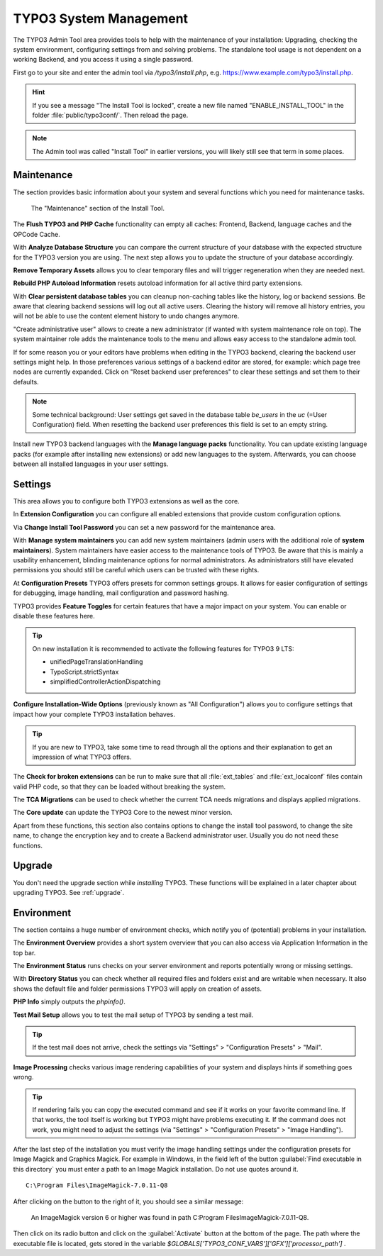 ﻿.. include:: ../../Includes.txt


.. _the-install-tool-in-depth:

=======================
TYPO3 System Management
=======================

The TYPO3 Admin Tool area provides tools to help with the maintenance of your
installation: Upgrading, checking the system environment, configuring settings
from and solving problems. The standalone tool usage is not dependent on a
working Backend, and you access it using a single password.

First go to your site and enter the admin tool via `/typo3/install.php`, e.g. https://www.example.com/typo3/install.php.

.. hint::

   If you see a message "The Install Tool is locked", create a new file named
   "ENABLE_INSTALL_TOOL" in the folder :file:`public/typo3conf/`. Then reload
   the page.

.. note::

   The Admin tool was called "Install Tool" in earlier versions, you will
   likely still see that term in some places.


.. _important-actions:

Maintenance
===========

The section provides basic information about your system and several functions
which you need for maintenance tasks.

.. figure:: ../../Images/admin-tools-maintenance-overview.png
   :class: with-shadow
   :alt: Admin Tools: Maintenance Overview

   The "Maintenance" section of the Install Tool.


The **Flush TYPO3 and PHP Cache** functionality can empty all caches: Frontend,
Backend, language caches and the OPCode Cache.

With **Analyze Database Structure** you can compare the current structure of
your database with the expected structure for the TYPO3 version you are using.
The next step allows you to update the structure of your database accordingly.

**Remove Temporary Assets** allows you to clear temporary files and will
trigger regeneration when they are needed next.

**Rebuild PHP Autoload Information** resets autoload information for all active
third party extensions.

With **Clear persistent database tables** you can cleanup non-caching tables
like the history, log or backend sessions. Be aware that clearing backend
sessions will log out all active users. Clearing the history will remove all
history entries, you will not be able to use the content element history to
undo changes anymore.

"Create administrative user" allows to create a new administrator (if wanted
with system maintenance role on top). The system maintainer role adds the
maintenance tools to the menu and allows easy access to the standalone admin
tool.

If for some reason you or your editors have problems when editing in the TYPO3
backend, clearing the backend user settings might help. In those preferences
various settings of a backend editor are stored, for example: which page tree
nodes are currently expanded. Click on "Reset backend user preferences" to
clear these settings and set them to their defaults.

.. note::

   Some technical background: User settings get saved in the database table
   `be_users` in the `uc` (=User Configuration) field. When resetting the
   backend user preferences this field is set to an empty string.

Install new TYPO3 backend languages with the **Manage language packs**
functionality. You can update existing language packs (for example after
installing new extensions) or add new languages to the system. Afterwards, you
can choose between all installed languages in your user settings.


Settings
========

This area allows you to configure both TYPO3 extensions as well as the core.

In **Extension Configuration** you can configure all enabled extensions that
provide custom configuration options.

Via **Change Install Tool Password** you can set a new password for the
maintenance area.

With **Manage system maintainers** you can add new system maintainers (admin
users with the additional role of **system maintainers**). System maintainers
have easier access to the maintenance tools of TYPO3. Be aware that this is
mainly a usability enhancement, blinding maintenance options for normal
administrators. As administrators still have elevated permissions you should
still be careful which users can be trusted with these rights.

At **Configuration Presets** TYPO3 offers presets for common settings groups.
It allows for easier configuration of settings for debugging, image handling,
mail configuration and password hashing.

TYPO3 provides **Feature Toggles** for certain features that have a major
impact on your system. You can enable or disable these features here.

.. tip::

   On new installation it is recommended to activate the following features for
   TYPO3 9 LTS:

   - unifiedPageTranslationHandling
   - TypoScript.strictSyntax
   - simplifiedControllerActionDispatching

**Configure Installation-Wide Options** (previously known as "All
Configuration") allows you to configure settings that impact how your complete
TYPO3 installation behaves.

.. tip::

   If you are new to TYPO3, take some time to read through all the options and
   their explanation to get an impression of what TYPO3 offers.


The **Check for broken extensions** can be run to make sure that all
:file:`ext_tables` and :file:`ext_localconf` files contain valid PHP code, so
that they can be loaded without breaking the system.

The **TCA Migrations** can be used to check whether the current TCA needs
migrations and displays applied migrations.

The **Core update** can update the TYPO3 Core to the newest minor version.

Apart from these functions, this section also contains options to change the
install tool password, to change the site name, to change the encryption key
and to create a Backend administrator user. Usually you do not need these
functions.


.. _upgrade-wizard:

Upgrade
=======

You don't need the upgrade section while *installing* TYPO3. These functions
will be explained in a later chapter about upgrading TYPO3. See
:ref:`upgrade`.


.. _system-environment:

Environment
===========

The section contains a huge number of environment checks, which notify you of
(potential) problems in your installation.

The **Environment Overview** provides a short system overview that you can also
access via Application Information in the top bar.

The **Environment Status** runs checks on your server environment and reports
potentially wrong or missing settings.

With **Directory Status** you can check whether all required files and folders
exist and are writable when necessary. It also shows the default file and
folder permissions TYPO3 will apply on creation of assets.

**PHP Info** simply outputs the `phpinfo()`.

**Test Mail Setup** allows you to test the mail setup of TYPO3 by sending a
test mail.

.. tip::

   If the test mail does not arrive, check the settings via "Settings" >
   "Configuration Presets" > "Mail".


**Image Processing** checks various image rendering capabilities of your system
and displays hints if something goes wrong.

.. tip::

   If rendering fails you can copy the executed command and see if it works on
   your favorite command line. If that works, the tool itself is working but
   TYPO3 might have problems executing it. If the command does not work, you
   might need to adjust the settings (via "Settings" > "Configuration Presets"
   > "Image Handling").

After the last step of the installation you must verify the image handling settings
under the configuration presets for Image Magick and Graphics Magick.
For example in Windows, in the field left of the button :guilabel:`Find executable in this directory` you must enter 
a path to an Image Magick installation. Do not use quotes around it.  ::

    C:\Program Files\ImageMagick-7.0.11-Q8

After clicking on the button to the right of it, you should see a similar message:

    An ImageMagick version 6 or higher was found in path C:\Program Files\ImageMagick-7.0.11-Q8.

Then click on its radio button and click on the :guilabel:`Activate` button at the bottom of the page.
The path where the executable file is located, gets stored in the variable `$GLOBALS['TYPO3_CONF_VARS']['GFX']['processor_path']` .

